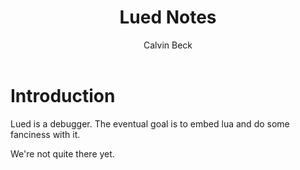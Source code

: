 #+TITLE: Lued Notes
#+AUTHOR: Calvin Beck
#+OPTIONS: ^:{}

* Introduction
  Lued is a debugger. The eventual goal is to embed lua and do some
  fanciness with it.

  We're not quite there yet.
